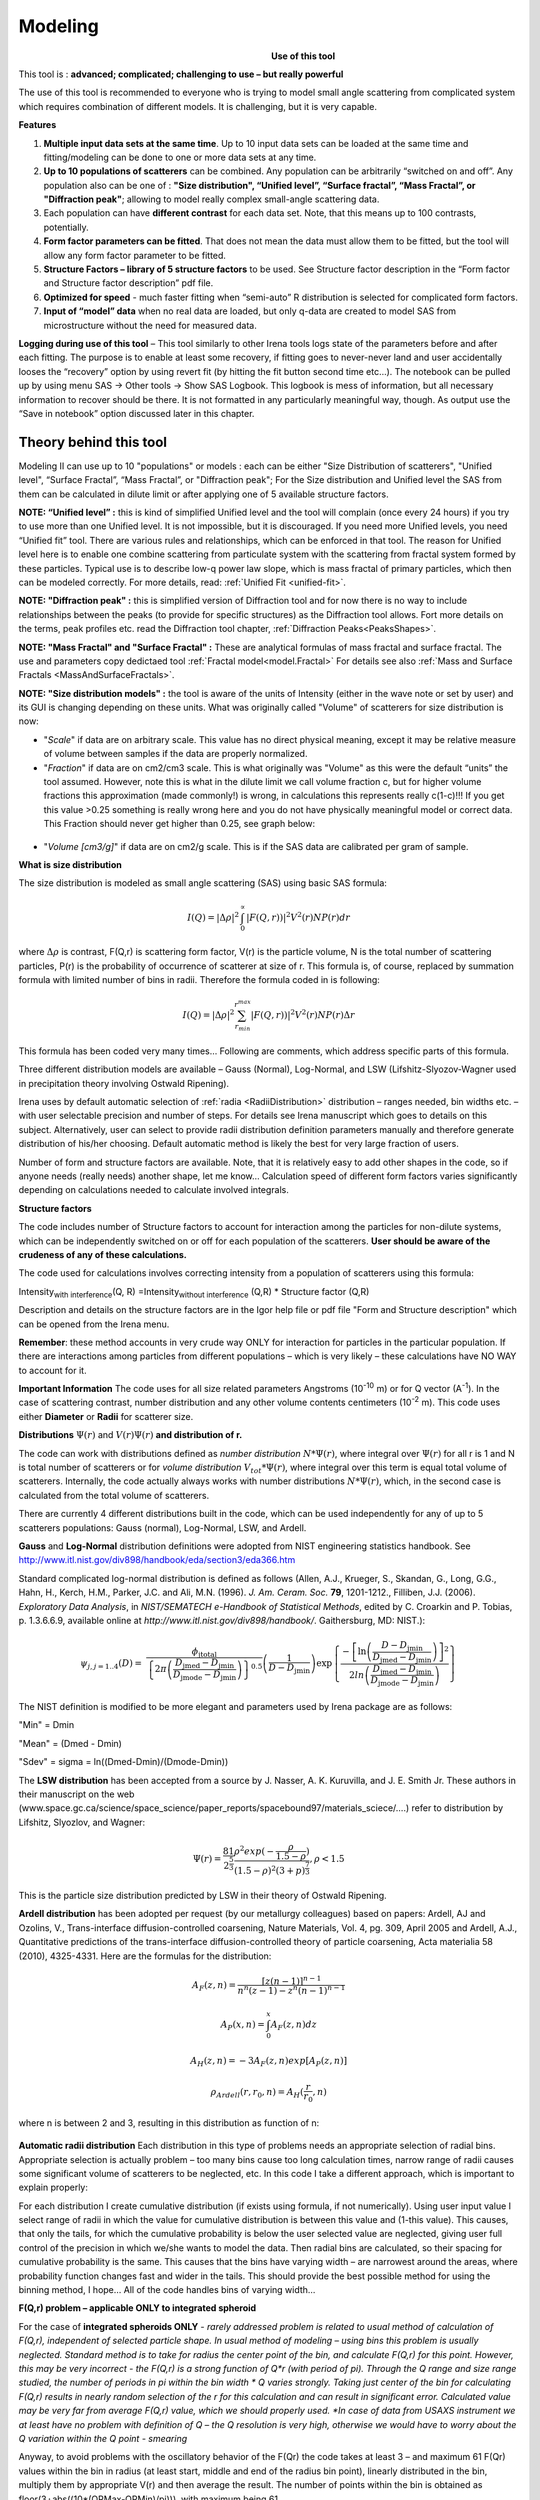 .. _model.modeling:

.. index::
    model; Modeling
    Modeling package

Modeling
========

.. Figure:: media/Modeling1.png
   :align: left
   :width: 320px
   :figwidth: 350px

**Use of this tool**

This tool is : **advanced; complicated; challenging to use – but really powerful**

The use of this tool is recommended to everyone who is trying to model small angle scattering from complicated system which requires combination of different models. It is challenging, but it is very capable.

**Features**

#. **Multiple input data sets at the same time**. Up to 10 input data sets can be loaded at the same time and fitting/modeling can be done to one or more data sets at any time.

#. **Up to 10 populations of scatterers** can be combined. Any population can be arbitrarily “switched on and off”. Any population also can be one of : **"Size distribution", “Unified level”, “Surface fractal”, “Mass Fractal”, or "Diffraction peak"**; allowing to model really complex small-angle scattering data.

#. Each population can have **different contrast** for each data set.  Note, that this means up to 100 contrasts, potentially.

#. **Form factor parameters can be fitted**. That does not mean the data must allow them to be fitted, but the tool will allow any form factor parameter to be fitted.

#. **Structure Factors – library of 5 structure factors** to be used. See Structure factor description in the “Form factor and Structure factor description” pdf file.

#. **Optimized for speed** - much faster fitting when “semi-auto” R distribution is selected for complicated form factors.

#. **Input of “model” data** when no real data are loaded, but only q-data are created to model SAS from microstructure without the need for measured data.

**Logging during use of this tool** – This tool similarly to other Irena tools logs state of the parameters before and after each fitting. The purpose is to enable at least some recovery, if fitting goes to never-never land and user accidentally looses the “recovery” option by using revert fit (by hitting the fit button second time etc…). The notebook can be pulled up by using menu SAS -> Other tools -> Show SAS Logbook. This logbook is mess of information, but all necessary information to recover should be there. It is not formatted in any particularly meaningful way, though. As output use the “Save in notebook” option discussed later in this chapter.

Theory behind this tool
-----------------------

Modeling II can use up to 10 "populations" or models : each can be either "Size Distribution of scatterers", "Unified level", “Surface Fractal”, “Mass Fractal”, or "Diffraction peak"; For the Size distribution and Unified level the SAS from them can be calculated in dilute limit or after applying one of 5 available structure factors.

**NOTE: “Unified level” :** this is kind of simplified Unified level and the tool will complain (once every 24 hours) if you try to use more than one Unified level. It is not impossible, but it is discouraged. If you need more Unified levels, you need “Unified fit” tool. There are various rules and relationships, which can be enforced in that tool. The reason for Unified level here is to enable one combine scattering from particulate system with the scattering from fractal system formed by these particles. Typical use is to describe low-q power law slope, which is mass fractal of primary particles, which then can be modeled correctly. For more details, read: :ref:`Unified Fit <unified-fit>`.

**NOTE: "Diffraction peak" :** this is simplified version of Diffraction tool and for now there is no way to include relationships between the peaks (to provide for specific structures) as the Diffraction tool allows. Fort more details on the terms, peak profiles etc. read the Diffraction tool chapter, :ref:`Diffraction Peaks<PeaksShapes>`.

**NOTE: "Mass Fractal" and "Surface Fractal" :** These are analytical formulas of mass fractal and surface fractal. The use and parameters copy dedictaed tool :ref:`Fractal model<model.Fractal>` For details see also  :ref:`Mass and Surface Fractals <MassAndSurfaceFractals>`.


.. _SizeDistributionDescription:

**NOTE: "Size distribution models" :** the tool is aware of the units of Intensity (either in the wave note or set by user) and its GUI is changing depending on these units. What was originally called "Volume" of scatterers for size distribution is now:

-  "*Scale*" if data are on arbitrary scale. This value has no direct physical meaning, except it may be relative measure of volume between samples if the data are properly normalized.

-  "*Fraction*" if data are on cm2/cm3 scale. This is what originally was "Volume" as this were the default “units” the tool assumed. However, note this is what in the dilute limit we call volume fraction c, but for higher volume fractions this approximation (made commonly!) is wrong, in calculations this represents really c(1-c)!!! If you get this value >0.25 something is really wrong here and you do not have physically meaningful model or correct data. This Fraction should never get higher than 0.25, see graph below:

.. Figure:: media/Modeling2.png
      :align: center
      :width: 380px


-  "*Volume [cm3/g]*" if data are on cm2/g scale. This is if the SAS data are calibrated per gram of sample.

**What is size distribution**

The size distribution is modeled as small angle scattering (SAS) using basic SAS formula:

.. math::
    I(Q)=\left | \Delta\rho \right |^2\int_{0}^{\propto }\left | F(Q,r)) \right |^{2}V^2(r)NP(r)dr

where :math:`\Delta \rho` is contrast, F(Q,r) is scattering form factor, V(r) is the particle volume, N is the total number of scattering particles, P(r) is the probability of occurrence of scatterer at size of r. This formula is, of course, replaced by summation formula with limited number of bins in radii. Therefore the formula coded in is following:

.. math::
    I(Q)=\left | \Delta\rho \right |^2 \sum_{r_{min}}^{r^{max}}\left | F(Q,r)) \right |^{2}V^2(r)NP(r)\Delta r


This formula has been coded very many times… Following are comments, which address specific parts of this formula.

Three different distribution models are available – Gauss (Normal), Log-Normal, and LSW (Lifshitz-Slyozov-Wagner used in precipitation theory involving Ostwald Ripening).

Irena uses by default automatic selection of :ref:`radia <RadiiDistribution>` distribution – ranges needed, bin widths etc. – with user selectable precision and number of steps. For details see Irena manuscript which goes to details on this subject. Alternatively, user can select to provide radii distribution definition parameters manually and therefore generate distribution of his/her choosing. Default automatic method is likely the best for very large fraction of users.

Number of form and structure factors are available. Note, that it is relatively easy to add other shapes in the code, so if anyone needs (really needs) another shape, let me know… Calculation speed of different form factors varies significantly depending on calculations needed to calculate involved integrals.

**Structure factors**

The code includes number of Structure factors to account for interaction among the particles for non-dilute systems, which can be independently switched on or off for each population of the scatterers. **User should be aware of the crudeness of any of these calculations.**

The code used for calculations involves correcting intensity from a population of scatterers using this formula:

Intensity\ :sub:`with interference`\ (Q, R) =Intensity\ :sub:`without interference` (Q,R) \* Structure factor (Q,R)

Description and details on the structure factors are in the Igor help file or pdf file "Form and Structure description" which can be opened from the Irena menu.

**Remember**: these method accounts in very crude way ONLY for interaction for particles in the particular population. If there are interactions among particles from different populations – which is very likely – these calculations have NO WAY to account for it.

**Important Information** The code uses for all size related parameters Angstroms (10\ :sup:`-10` m) or for Q vector (A\ :sup:`-1`). In the case of scattering contrast, number distribution and any other volume contents centimeters (10\ :sup:`-2` m). This code uses either **Diameter** or **Radii** for scatterer size.

**Distributions** :math:`\Psi (r)` and :math:`V(r) \Psi (r)` **and distribution of r.**

The code can work with distributions defined as *number distribution* :math:`N * \Psi (r)`, where integral over :math:`\Psi (r)` for all r is 1 and N is total number of scatterers or for *volume distribution* :math:`V_{tot} * \Psi (r)`, where integral over this term is equal total volume of scatterers. Internally, the code actually always works with number distributions :math:`N * \Psi (r)`, which, in the second case is calculated from the total volume of scatterers.

.. _Probability Distribution:

.. index::
   Probability distributions

There are currently 4 different distributions built in the code, which
can be used independently for any of up to 5 scatterers populations:
Gauss (normal), Log-Normal, LSW, and Ardell.

.. _Gauss Distribution:

.. _Log-Normal Distribution:

.. index::
   Probability distributions: Gauss
   Probability distributions: Log-Normal

**Gauss** and **Log-Normal** distribution definitions were adopted from NIST
engineering statistics handbook. See http://www.itl.nist.gov/div898/handbook/eda/section3/eda366.htm

Standard complicated log-normal distribution is defined as follows
(Allen, A.J., Krueger, S., Skandan, G., Long, G.G., Hahn, H., Kerch,
H.M., Parker, J.C. and Ali, M.N. (1996). *J. Am. Ceram. Soc.* **79**,
1201-1212., Filliben, J.J. (2006). *Exploratory Data Analysis*, in
*NIST/SEMATECH e-Handbook of Statistical Methods*, edited by C. Croarkin
and P. Tobias, p. 1.3.6.6.9, available online at
*http://www.itl.nist.gov/div898/handbook/*. Gaithersburg, MD: NIST.):

.. math::

   \psi_{j, j=1..4}\left( D \right) = \ \frac{\phi_{\text{jtotal}}}{\left\{ 2\pi\left( \frac{D_{\text{jmed}} - D_{\text{jmin}}}{D_{\text{jmode}} - D_{\text{jmin}}} \right) \right\}^{0.5}}\left( \frac{1}{D - D_{\text{jmin}}} \right)\exp\left\{ \frac{{- \left\lbrack \ln\left( \frac{D - D_{\text{jmin}}}{D_{\text{jmed}} - D_{\text{jmin}}} \right) \right\rbrack}^{2}}{2ln\left( \frac{D_{\text{jmed}} - D_{\text{jmin}}}{D_{\text{jmode}} - D_{\text{jmin}}} \right)} \right\}

The NIST definition is modified to be more elegant and parameters used by Irena package are as follows:

"Min" = Dmin

"Mean" = (Dmed - Dmin)

"Sdev" = sigma = ln((Dmed-Dmin)/(Dmode-Dmin))

.. _LSW Distribution:

.. index::
   Probability distributions: LSW

The **LSW distribution** has been accepted from a source by J. Nasser, A. K. Kuruvilla, and J. E. Smith Jr. These authors in their manuscript on the web (www.space.gc.ca/science/space\_science/paper\_reports/spacebound97/materials\_sciece/….) refer to distribution by Lifshitz, Slyozlov, and Wagner:

.. math::
    \Psi(r)=\frac{81}{2^{\frac{5}{3}}}\frac{\rho^2exp(-\frac{\rho}{1.5-\rho})}{(1.5-\rho)^2(3+p)^{\frac{7}{3}}}, \rho<1.5


This is the particle size distribution predicted by LSW in their theory of Ostwald Ripening.

.. _Ardell Distribution:

.. index::
   Probability distributions: Ardell

**Ardell distribution** has been adopted per request (by our metallurgy colleagues) based on papers: Ardell, AJ and Ozolins, V., Trans-interface diffusion-controlled coarsening, Nature Materials, Vol. 4, pg. 309, April 2005 and Ardell, A.J., Quantitative predictions of the trans-interface diffusion-controlled theory of particle coarsening, Acta materialia 58 (2010), 4325-4331. Here are the formulas for the distribution:

.. math::

  A_F(z,n)=\frac{[z(n-1)]^{n-1}}{n^n(z-1)-z^n(n-1)^{n-1}}

  A_P(x,n)=\int_{0}^{x}A_F(z,n)dz

  A_H(z,n)=-3A_F(z,n)exp[A_P(z,n)]

  \rho_{Ardell}(r,r_0,n)=A_H(\frac{r}{r_0},n)

where n is between 2 and 3, resulting in this distribution as function of n:

.. Figure:: media/Ardell.png
        :width: 75%



.. _RadiiDistribution:

**Automatic radii distribution** Each distribution in this type of problems needs an appropriate selection of radial bins. Appropriate selection is actually problem – too many bins cause too long calculation times, narrow range of radii causes some significant volume of scatterers to be neglected, etc. In this code I take a different approach, which is important to explain properly:

For each distribution I create cumulative distribution (if exists using formula, if not numerically). Using user input value I select range of radii in which the value for cumulative distribution is between this value and (1-this value). This causes, that only the tails, for which the cumulative probability is below the user selected value are neglected, giving user full control of the precision in which we/she wants to model the data. Then radial bins are calculated, so their spacing for cumulative probability is the same. This causes that the bins have varying width – are narrowest around the areas, where probability function changes fast and wider in the tails. This should provide the best possible method for using the binning method, I hope…
All of the code handles bins of varying width…

**F(Q,r) problem – applicable ONLY to integrated spheroid**

For the case of **integrated spheroids ONLY** - *rarely addressed problem is related to usual method of calculation of F(Q,r), independent of selected particle shape. In usual method of modeling – using bins this problem is usually neglected. Standard method is to take for radius the center point of the bin, and calculate F(Q,r) for this point. However, this may be very incorrect - the F(Q,r) is a strong function of Q\*r (with period of pi). Through the Q range and size range studied, the number of periods in pi within the bin width \* Q varies strongly. Taking just center of the bin for calculating F(Q,r) results in nearly random selection of the r for this calculation and can result in significant error. Calculated value may be very far from average F(Q,r) value, which we should properly used.
*In case of data from USAXS instrument we at least have no problem with definition of Q – the Q resolution is very high, otherwise we would have to worry about the Q variation within the Q point - smearing*

Anyway, to avoid problems with the oscillatory behavior of the F(Qr) the code takes at least 3 – and maximum 61 F(Qr) values within the bin in radius (at least start, middle and end of the radius bin point), linearly distributed in the bin, multiply them by appropriate V(r) and then average the result. The number of points within the bin is obtained as floor(3+abs((10\*(QRMax-QRMin)/pi))), with maximum being 61.

*This causes significant increase in the calculation time… Keep this in mind*.

--- end of part valid ONLY for spheroids

The above does not apply for other shapes – globs by definition do not exhibit this problem and I have not included this complication for other shapes. The standard spheroids also do not have this included – if you want to use this integration method, use even for spheres “integrated spheroid” and aspect ratio 1.

SINGLE input data set - size distribution
-----------------------------------------

This subchapter relates ONLY to *Size distribution* type of "population" in Modeling II. Please, use this to learn about the specific related to size distribution use and the types of parameters. Next chapter will describe use of Unified fit and Diffraction peaks. It is not easy to find nice case example data to produce one chapter together. Also, it may be really confusing to mix and match these models. Start tool from SAS menu, it is titled “Modeling II”.

.. Figure:: media/Modeling6.png
        :width: 45%
.. Figure:: media/Modeling7.png
        :width: 45%

**GUI description**

In the top part are :ref:`standard data selection tools <DataSelection>`, this package can also be scripted by :ref:`scripting tool <scripting_tool>`.  Note in following image, that the tool has somehow different GUI. The lower 2/3 of panel change depending on selection of radio-buttons “Data controls” and “Model controls”. See image below. Also, if only one data set will be used, make sure the checkbox below “Data controls” is unchecked (only one tab “Input Data” is visible).
Note, that there are few buttons just under the Data input popup controls: “\ **Remove all**\ ”, “\ **unUseAll**\ ” “\ **Config Graph**\ ” and “\ **Graph(reGraph)**\ ”. These are tools to control global behavior or resent the tool.

“\ **Remove all**\ ” button removes all input data from the tool.

“\ **unUseAll**\ ” button sets all of the input data sets to not to be used. (useful only with multiple data input)

“\ **Config Graph**\ ” opens control screen for graph controls (font size etc.). These values are common for all tools (once I propagate them through whole package).

“\ **Graph (reGraph)**\ ” button creates the graph or forces redraw of the graph.

Note one more checkbox which is worth mentioning here… It is little bit lower, on the right hand side and is called “Auto recalc?”. If checked the model will be recalculated with every change of any parameter (except Form factor parameters, which cannot trigger this). Use only on fast computers and simple enough model, or it can be tedious.

“\ **More parameters**\ ” button opens another panel with choices of Intensity units (if need to be set manually), choice if size for size distributions is diameters of radii (default radii), and if the size distribution is Number distribution of Volume distribution.

NOTE: In version 2.62 I have added ability to make smaller steps for the parameters of the models, when changed by clicking on the little arrows up/down on the right hand size of the field. By default when you click the arrow a new step is set for next click, which is about 5% of the current value. This makes sure what one can make sensibly large step for any value. But 5% may be sometimes too much and so I added ability to hold down modifier key – any one of ctrl/cmd/alt/shift. If you hold the modifier down and click on the arrow, next step will be set to 0.5%. Note, that the first step is still large, but following will be small, and if a modifier key is held down during clicking, you will be making small steps. Should be valid for all Model parameters (size distribution/peak, unified fit/…).

**Data controls**

The data available in the test.pxp file distributed with the Irena package are in *qrs* structure, so select “QRS data” and pick the ‘Test data”.
To load data into the tool use the red button “Add data” on the left top corner of the Input Data tab.


.. Figure:: media/Modeling8.png
      :align: left
      :width: 100%


Description of parameters on the Input data tab:

Checkbox “\ **Use?”** allows to select if this data set is used in the tool. This is really useful when multiple data sets are used.

.. _modeling_qresolution:

Checkbox “\ **Slit/Q resolution smeared**\ ” if slit smeared data are used - or if you want to account for Q smearing, select. New panel will appear. If you close this panel and need to reopen it, just uncheck and check the checkbox again.

.. Figure:: media/Modeling39.jpg
      :align: left
      :width: 40%

Number of various Q resolutions is now included. They are described on the panel in some detail. Note, that it is possible to have data which are both Slit smeared data AND at the same time require Pixel/Q smearing - for example from my APS USAXS instrument.

More controls appear on this screen if necessary to guide you to provide correct values. These values may be calculated when appropriate or can be provided to Modeling as wave of values, in the QRS naming system the wave name starts with \w_. Proper Q/pixel smearing can be challenge and its hadnling mathematially requires singificant amount of CPU power, so it is worth while to evaluate, if it is really necessary to deal with. For highly polydiperse systems on most X-ray instruments Q resolution is NOT necessary to consider. For monodispersed systems and/or SANS instruments it may be appropriate to address this. If you need more guidance, talk to me...

**“Data”** field. This field contains path to data within Igor experiment. Cannot be edited.

**“User name”** user editable name for the data. Will be used in the graph – needed to make sense in case of use of multiple input data. If empty, default name will be used (not very informative).

**“Scale data by”** field – user can scale data here. For example some data may need to recalibrated, converted to 1/cm or whatever. Ideally should not need to be used.

Radio buttons “\ **User errors”**, “\ **SQRT errors”**, and “\ **User % errors”** – what type of errors to use for this particular data set? User errors are provided by wave with error data, SQRt errors are square root of intensity and when % error is used, the error is set to 1 % of intensity.

**Scale errors by:”** allows scaling errors by factor. Errors are produced using method selected above and then scaled by the factor user provides here.

“\ **Qmin**\ ” and “\ **Qmax**\ ” – selection on fitting interval of data – can be typed in or using the button “\ **Q from cursors”** can be read from cursor position. Only data within this interval will be used for fitting.

**“Bckg”** Background for this data set. Can be fitted (“**Fit?**\ ” checkbox will open fields for Min and Max limits for fitting… Further controls are likely going to appear…

**Model controls**

Model controls become available by selecting “\ **Model controls”** radio button above the tabs.

Note the checkbox “\ **Number Dist?”** – if checked the distribution will be considered to be number distribution, if unchecked (default) the distribution is volume distribution.

Controls for any population appear when “\ **Use?**\ ” checkbox is selected… see below:


.. Figure:: media/Modeling9.png
      :width: 48%
.. Figure:: media/Modeling10.png
      :width: 48%

Description of controls:

"**Model :**" Select what model to use for this population. "Size dist." chooses size distribution, other options are "Unified Level", “Surface Fractal”, “Mass Fractal”, or "Diffraction peak". These are described in subsequent chapter.

"**What is this :**" User string for naming that population. Something like: “BC precipitates”, “voids”,… Something useful for plotting purposes as it was simply getting too difficult to navigate through with only population number.

“\ **R dist auto?**\ ” distribution of radii selected automatically for given distribution. As in the older LSQF (chapter 9) the R distribution here is selected in such way, that densest points in R are at the middle of the distribution (around maximum) and then they spread with large and larger steps.

“\ **R dist semi-auto**\ ” same as above, except the R distribution is not being changed during fitting. Therefore one needs to be close to final solution when starting fitting. But this way the fitting can be MUCH faster for complicated form factors. Since the R points and q-points do not change during fitting, G matrix (which is cashed internally for each population and data set) is calculated ONLY once. Major time saver…

“\ **R dist manual?**\ ” Manually input min/max R for each distribution. Opens control fields needed for input.

“\ **Num pnts”** Number of points in R distribution. Use sensible numbers. Large numbers will take a lot of time.

“\ **R dist neglect tails”** same meaning as in LSQF (chapter 9). Basically what fraction of volume of size distribution can be neglected. Allows truncation at small/large sizes - defines Rmin and Rmax for automatic/semi-automatic R distribution method.

“\ **Log R dist?”** – select to have R points logarithmically distributed. If unchecked, linearly distributed bins in R will be created.

“\ **Form Factor”** – select form factor from list of available form factors. May open another control screen for parameters of the form factors. To get this controls screen again, re-select the form factor and the screen will pop up.

.. Figure:: media/Modeling11.png
      :align: left
      :width: 45%

This is example of screen for Spheroid. Note, that there is one parameter for this Form factor (aspect ratio). This parameter can be fitted in this tool. By selecting “\ **Fit?**\ ” checkbox, low an high limits fields will appear.

“\ **Distribution type**\ ” select “lognormal”, “Gauss” or “LSW”. Definitions are in LSQF (chapter 9). Parameters for these distributions are now separate, so one can go among them and the parameters will not be reused/lost from previous use of that particular distribution type…

**“Volume”** – volume of scatterers in this population. “\ **Fit?”** checkbox allows fitting. Fields for min/maxc values will appear. When volume is changed manually by typing in this field, min and max are automatically set to 1/5 and 5x the typed value. Therefore, it is important to first set the value and then, if necessary change the limits. Not the other way around!!!
**LogNormal parameters**

See details in the chapter 9.3 for details… Formula:

.. math::
    P(x)=\frac{exp(-\frac{(ln \frac{x-MinSize}{meanSize})^2}{2*Sdev^2})}{Sdev*\sqrt{2\pi}(x-MinSize)}

“\ **Min size”,** “\ **Mean”** , “\ **Std Dev.”**

**Gauss**

Has just two parameters: “\ **Mean size”** and “\ **Width”**.

**LSW**

Just one parameter: “\ **Position”**. For details see chapter 9.3.

**Schulz-Zimm**

Schulz-Zimm distribution was added by modifying code from Scatter 3, see
reference: Stephan Furster and Christian Burger, Scattering Functions of
Polymeric Core-Shell Structures and Excluded Volume Chains,
Macromolecules 1998, 31 (879-881). Here is the code. Irena presents user
with parameters ***width*** and ***MeanPos***:

.. code::

      b = 1/(*width*/(2**MeanPos*))^2
      a = b / *MeanPos*
      if(b<70)
            y=( (a^(b+1))/gamma(b+1) * x^b / exp(a*x) )
      else //do it in logs to avoid large numbers
            y=exp( (b+1)*ln(a)- gammln(b+1) + B*ln(x) - (a*x) )
      endif

**“Structure factor”** Popup allows selection of one of included structure factors (see pdf file with description). The structure factors have their own screens and parameters can be fitted. See below for case example:


.. Figure:: media/Modeling12.png
      :align: left
      :width: 45%


Note, that due to quirk in Igor way of controlling updates you need to hit enter twice to automatically recalculate the curve (when checkbox on main panel is selected)…

**“Contrast”** field – input contrast. Only one contrast in case of
single input data set.

**Last few buttons**

Under the tab area there are few more control buttons.

“\ **Calculate model”** calculates Intensity for current model.

“\ **Fit model”** Runs fitting with currently selected parameters to fit.

“\ **Reverse fit”** recover parameters stored before the current fit run.

**“Save result”** Saves result into the folder. It feature is not fully finished yet. This is difficult to know what is expected in case of multiple data input…

“\ **Save in Waves”** Saves results into new folder in form meant for creating tables with results. In this case new folder (user is presented with dialog to create new name) is created and for each internal variable/string is created new wave. This creates large number of waves – most useless… But user then can create table of selected waves with important results – for example sample name, volume of pop1, mean diameter of pop1 etc.

“\ **Save in notebook”** Creates Igor Notebook (formatted) and pastes in this notebook summary of current state of the tool in more or less human readable form. This includes copy of the graphs and somehow reasonably formatted listing of parameters.

Comment: If user decides to do NOLY modeling with no real input data - by using “model” checkbox when adding data in the tool – there is no real “output” place where to put the modeled data for future use. Starting from release 2.41 dialog is presented to user and user can input name of new folder, which will be created, and the model data will be saved there.

"Unified level", “Surface Fractal”, “Mass Fractal”, and "Diffraction peak"
--------------------------------------------------------------------------


.. Figure:: media/Modeling13.png
      :width: 48%
.. Figure:: media/Modeling14.png
      :width: 48%


Select Model: “Unified level”, “Surface Fractal”, “Mass Fractal”, or "Diffraction peak". Note, that different controls appear in the panel.

**NOTE:**

These implementations of "Unified level" and "Diffraction peak" have contrast in it, so Unified parameters G and B and Diffraction peak parameter "Prefactor" are multiplied by contrast when used in calculations. This is different from Unified fit and Small-angle Diffraction tools, which do not know about any contrasts. This is important for modeling of data where user has multiple input data sets and each has different contrast for the population represented by the Unified level. Such as Anomalous data or combined X-ray and neutron data etc. Be aware, that B, G, and Prefactor will be different for modeling by Modeling II and Unified fit or Small-angle Diffraction tools. Also, note, that the Unified fit data analysis tools DO NOT work with Unified fit results from Modeling II.

Note also, that "Peak Intg. intensity" in "Diffraction peak" model is calculated WITHOUT contrast included.

While the choices above are open for discussion, logically these are the only and right choice as for fitting for multiple data sets only one G, B, and "Peak Intg. Intensity" can be calculated.

.. Figure:: media/Modeling15.png
          :align: center
          :width: 380px

.. Figure:: media/Modeling16.png
          :align: center
          :width: 380px

NOTE: for real details on the parameters used in the Fractals panels (above), please refer to the chapter on Fractals tool. It really makes no sense to reproduce it twice in the same manual.
\*\*\*\*\*\*\*\*\*\*\*\*\*\*\*\*\*\*\*\*\*\*\*\*\*\*\*\*

Here is fitting example when complicated data set is fitted with two Unified levels and two peaks. This is complicated system and data are not attached. Also, these data are slit smeared so the fitting is bit more complicated. This case is used mainly as example of GUI and tool capabilities.

Bellow are data, the data were identified to be composed of two types of components :

1. Low Q scattering of some size distribution of highly asymmetric particles with two Guinier areas ~ 0.0003 and 0.004 A\ :sup:`-1` connected by power law slope. This system may be fit-able by size distribution but it was found easier to fit by two-levels Unified fit.

2. Two diffraction peaks Q ~ 0.025 and 0.07 A\ :sup:`-1`

.. Figure:: media/Modeling17.png
            :align: center
            :width: 480px


**Unified fit with two levels**

Selecting in 1P Model as "Unified level" we get appropriate controls:

.. Figure:: media/Modeling18.png
            :align: center
            :width: 480px



Next we can select with cursors the are where Guinier dominates in graph and use button "Fit Rg/G btwn csrs" to fit Rg and G: Here is the result:

.. Figure:: media/Modeling19.png
            :align: center
            :width: 480px



Note the blue curve that is the Guiner fit to the data. Next we select power law area at higher Q and fit the P/B:

.. Figure:: media/Modeling20.png
            :align: center
            :width: 480px



Note that the slope P is close to 2 so this looks like plane-like object and that the scattering needs to be terminated at Rg of the next (smaller) Guinier area. Select 2P as Unified level and fit the Guinier area there also:

.. Figure:: media/Modeling21.png
            :align: center
            :width: 480px



The Rg of the 2P is about 467A, so we can now transfer this number to RgCO of the 1P and then we can also fit the B/P to higher Q values power law slope:

.. Figure:: media/Modeling22.png
            :align: center
            :width: 480px



Note, that on the "Data controls" set of tabs in the "Data 1" tab I have already set the background to about 0.12 and also checked "Fit?" checkbox there.

Next we need to add the diffraction peaks, 3P will be the first peak:

.. Figure:: media/Modeling23.png
            :align: center
            :width: 480px



Note, I have played with these data already and found "SkewedNormal" shape to be the best. I checked here the "Display Ind. Pop. Ints?" at the top of the main graph here as that helps for you to see the peak.

And next we will set the 4P as diffraction peak:

.. Figure:: media/Modeling24.png
            :align: center
            :width: 480px

Note the changes in the bottom window, which displays "normalized
residuals".

Next we can fit the parameters and then push the "Tags to graph" button

.. Figure:: media/Modeling25.png
            :align: center
            :width: 480px

This is the best result with this model I was able to get.

You can also now store the results in Notebook for export to Word  processor or as record of your results. Of course you should save your results in folder with "Save results".

Here is the Notebook record of these results

\*\*\*\*\*\*\*\*\*\*\*\*\*\*\*\*\*\*\*\*\*\*\*\*\*\*\*\*\*\*\*\*\*\*\*\*\*\*\*\*\*\*\*\*\*\*\*\*

Results saved on Fri, Dec 30, 2011 4:24:57 PM
Single data set used:
FolderName\_set1 = root:'Fig 3':'S240\_FLB\_29\_SMAN6\_433-567\_7525':
IntensityDataName\_set1 = SMR\_Int
QvecDataName\_set1 = SMR\_Qvec
ErrorDataName\_set1 = SMR\_error
UserDataSetName\_set1 = SMR\_Int
DataScalingFactor\_set1 = 1
ErrorScalingFactor\_set1 = 1
Qmin\_set1 = 0.00018493
Qmax\_set1 = 0.28792
Background\_set1 = 0.11996

.. Figure:: media/Modeling26.png
            :align: center
            :width: 480px


LSQF2 main data window

.. Figure:: media/Modeling27.png
            :align: center
            :width: 480px



Normalized residuals

.. Figure:: media/Modeling28.png
            :align: center
            :width: 480px



**Size distributions**

*Model data for 4 population(s) used to obtain above results*
*Summary results for population 1*
This population was Unified level
Contrast = 100
Unified level Rg = 3918.3
Unified level G = 1895.1
Unified level B = 7.2701e-05
Unified level P = 2.1052
Unified level RGCo = 467
Unified level K = 1
Structure factor description and parameters
StructureFactor = Dilute system

*Summary results for population 2*
This population was Unified level
Contrast = 100
Unified level Rg = 443.92
Unified level G = 35.799
Unified level B = 6.6989e-06
Unified level P = 2.5453
Unified level RGCo = 0
Unified level K = 1
Structure factor description and parameters
StructureFactor = Dilute system

*Summary results for population 3*
This population was Diffraction Peak
Contrast = 1
Peak profile shape = SkewedNormal
Peak D position [A] = 202.16
Peak Q position [A^-1] = 0.031081
Peak FWHM (Q) = 0.011906
Peak Integral Intensity = 0.29125
Prefactor = 0.29117
Position = 0.021975
Width 0.0041395

*Summary results for population 4*
This population was Diffraction Peak
Contrast = 1
Peak profile shape = Gauss
Peak D position [A] = 66.395
Peak Q position [A^-1] = 0.094634
Peak FWHM (Q) = 0.040201
Peak Integral Intensity = 0.011818
Prefactor = 0.36884
Position = 0.071014
Width = 0.015045

\*\*\*\*\*\*\*\*\*\*\*\*\*\*\*\*\*\*\*\*\*\*\*\*\*\*\*\*\*\*\*\*\*\*\*\*\*\*\*\*\*\*\*\*\*\*\*\*\*

Fitting data with one input data set
------------------------------------

Select “data controls” radio button. Select data (‘Test Data’) and push red button “Add data”

.. Figure:: media/Modeling29.png
            :align: center
            :width: 480px



Name the data “Alumina powder” in the “User name” field.

Let’s also select the background immediately here. Set cursor (square) to area of flat background (around point 100) and read value of intensity there from the reader below the graph. It should be around 0.12 or so. Type 0.11 into the “Bckg” field and check the “Fit?” checkbox. Note that the Min and max fields appeared and are set to 0.1 and 10x the value of our estimate. Uncheck the “Fit?” checkbox so the background is NOT fitted, when we run this next time…

.. Figure:: media/Modeling30.png
            :align: center
            :width: 480px



Now, let’s go to “Model controls”. Check the radio button “Model controls”. Check the checkbox “Auto recalc”. Make sure the “Interferences” checkbox is unchecked. Make sure that “Use?” checkbox for Pop 1 is checked and for all the others is unchecked.

.. Figure:: media/Modeling31.png
            :align: center
            :width: 480px



The model (default values) is going to be calculated.

Let’s decide, that this population will be the larger stuff, dominating the data. This means the Guinier knee at around 0.003 A\ :sup:`-1`. Also, since these data are not calibrated (powder sample), we can leave contrast to default value of 100. But if data would be meaningfully calibrated, correct contrast needs to be used here…
Let’s change values little bit to get better estimate of parameters… Reasonable starting point is may be with Min size ~ 100, Mean ~ 450, and Std. dev ~ 0.5 :

.. Figure:: media/Modeling32.png
            :align: center
            :width: 480px

Now we need to select fitting range for this population… Check the “Data controls” Use cursors to select in the graph input data between point 30 and 73 and push button “Q from cursors”. This will set the Q min and Q max values.

.. Figure:: media/Modeling33.png
            :align: center
            :width: 480px

Make sure the background “Fit?” checkbox is unchecked here…

Now, let’s select parameters to fit. Background is not appropriate for this subset of data. Select “Model controls” again. Check “Fit?” for Volume, Min size, Mean and Std Dev. Values for fitting limits should be set to relatively wide range.

.. Figure:: media/Modeling34.png
            :align: center
            :width: 480px

Now push button “Fit model” at the bottom of the panel. The model should fit after few iterations…

.. Figure:: media/Modeling35.png
            :align: center
            :width: 480px

Now we will add other population (smaller particles). Uncheck all “Fit?” checkboxes on this Pop tab.

Select Pop 2. tab. Check “Use?” checkbox here. To see whole q-range, go back to “Data controls” and change Qmin and Q max to smaller/larger values (0.0015 and 0.5). Now come back to “Data controls” and let’s see, where the population 2 should be. Easiest achieved by unchecking “Use?” for population 1 and then the model in the graph is only for population 2. We want to use this population to describe data at around 0.05. So we need to move the mean to smaller sizes… This can be achieved by setting Mean to around 80 and reducing volume to about 0.01. Now check again
“Use?” for population 1.

Check “Fit?” for Population 2 volume and Mean and fit the data by “FitModel” button.

Now we need to do final fitting of all meaningful parameters at once… There are now 3 places, where we need to select what will be fitted – but potentially could be even more… So let me review where the fitting parameters can be:

1. Data Controls – fitting of background

2. Model controls - Population tabs – fitting of distribution parameters
   (and volume, potentially interference parameters) – here we have two
   of these to check.

3. Model controls – Form factor panels - Potentially we could have for
   each population form factor parameters fitted, these need to be
   selected by reselecting again on each Population tab the form factor,
   which brings up (if appropriate) the appropriate panel..

**Good luck finding all of the parameters… You need it.**

Anyway, select background, Volume for each f the populations, Mean size, and Std deviation. Try to fit to the data from 0.0015A\ :sup:`-1` to 0.5 A\ :sup:`-1`\ … With little bit of luck (and a lot of calculations) you should get result similar to one below:

.. Figure:: media/Modeling36.png
            :align: center
            :width: 480px

Uncertainty evaluation
-----------------------

This script enables to analyze uncertainties of parameters of the Modeling II, same method as Unified fit (chapter 6.6). There are two different types of analysis one can imagine:

1. Effect of input data uncertainties on the results. This analysis is done by running same fitting analysis (with all parameters fitted) on variations of data. These variations are created by adding Gaussian noise on input data. The Gaussian noise is scaled to have same standard deviation as input data uncertainties ("errors"). Analysis on these randomly modified data is run multiple times and statistical analysis on the results for each parameter is performed.

2. Stability of each parameter separately. This is bit more complicated - analyzed parameter is fixed, step wise, in range of values user specifies. Other user-selected parameters are fitted and chi-square values are recorded. After the analysis, this dependence is analyzed and based on statistical analysis (number of fitted points and free parameters) the uncertainty of the parameter is estimated. This method is based on chapter 11 "Testing the fit" in "Data Reduction and Error Analysis" P. Bevington and D. K. Robinson, available here (http://hosting.astro.cornell.edu/academics/courses/astro3310/Books/Bevington_opt.pdf). The calculation of Chi-Square target based on number of degrees of freedom is obtained by using data from table C4 in this book and approximating them with polynomial function for ease of calculation.

.. Figure:: media/Modeling37.png
            :align: center
            :width: 480px



Here is example of results:

\*\*\*\*\*\*\*\*\*\*

Effect of data uncertainties on variability of parameters

root:SAS:ImportedData:S4\_0055\_sub:

Run 20 fittings using data modified by random Gauss noise within "Errors". Note, that adding noise on data increases chi-square significnatly.

To get following statistical results

Chi-square values : average +/- st. dev. = 180 +/- 19

Volume\_pop1 : average +/- st. dev. = 0.114 +/- 0.006

Volume\_pop2 : average +/- st. dev. = 0.0862 +/- 0.0019

GMeanSize\_pop1 : average +/- st. dev. = 6.9 +/- 0.5

GMeanSize\_pop2 : average +/- st. dev. = 26.0 +/- 6.9

GWidth\_pop2 : average +/- st. dev. = 51.8 +/- 3.9

StructureParam1\_pop1 : average +/- st. dev. = 9.6 +/- 0.4

StructureParam2\_pop1 : average +/- st. dev. = 0.212 +/- 0.018

Background\_set1 : average +/- st. dev. = 0.00267 +/- 0.00064

\*\*\*\*\*\*\*\*\*\*\*\*

Moldeling II Evaluation of parameter GMeanSize\_pop2

Method used to evaluate parameter stability: Sequential, fix param

Minimum chi-squared found = 2.6829 for GMeanSize\_pop2 = 28.363

Range of GMeanSize\_pop2 in which the chi-squared < 1.2623\*2.6829 is
from 22.704 to 33.271

\*\*\*\*\*\*\*\*\*\*\*\*\*\*\*\*\*\*\*\*\*\*\*\*\*\*\*\*\*\*\*\*\*\*\*\*\*\*\*\*\*\*\*\*\*\*\*\*\*\*

"Simplistic presentation" for publications : >>>> GMeanSize\_pop2 = 28.4
+/- 5.3

\*\*\*\*\*\*\*\*\*\*\*\*\*\*\*\*\*\*\*\*\*\*\*\*\*\*\*\*\*\*\*\*\*\*\*\*\*\*\*\*\*\*\*\*\*\*\*\*\*\*

.. Figure:: media/Modeling38.png
   :align: left
   :width: 580px


NOTE: you need to make sure the fitting limits are set widely enough as the fit may abruptly stop when these are violated. The Help in the panel provides many more details.

Fitting data with multiple input data set
------------------------------------------

Assumption of this chapter is, that you can already fit data with one data set. Only differences caused by adding other data sets are pointed out here. Not everything can work easily though - scripting does not work and analysis of the parameters uncertainties has not been tested yet.

**Changes in Data controls**

When “\ **Data controls**\ ” AND “\ **Multiple Input Data Sets?**\ ” are selected, up to 10 input data sets can be loaded at the same time in the tool. Each Data set has all of the controls as the first one, including separate background. Note, that if the background is to be fitted, checkbox needs to be selected on its tab.

If “\ **Different contrasts for data sets**\ ” is selected, separate contrast needs to be input for every population and every population. This can be excessive number of contrasts. It is typically suitable for anomalous SAXS data evaluation.

Note, that the selection of number/volume distribution is used for all of the populations at the same type. You cannot mix number and volume distributions at the same time.

Note, that you can use one or more of the input data sets at the same time. If you unselect the “\ **Use?**\ ” checkbox on any data tab, all parameters stay in the tab. Therefore you can mix-and-match data any time from any of the 10 populations.

**Changes in Model controls**

All controls stay the same. Contrast field will change reflecting selections: if “\ **Different contrast for data sets**\ ” is not selected only one Contrast will appear, if it is selected, “\ **Contrast data X**\ ” will appear, if Data X are set to be used. This appears on EVERY population tab. You need to go and check the contrasts for every population.

**General comment**

*Please, remember, that with more data sets, this will be much slower. Setting up parameters for this complicated fitting space can be intimidating and very much complicated. You need to go through all of the used tabs in both Data controls and Model controls.*
